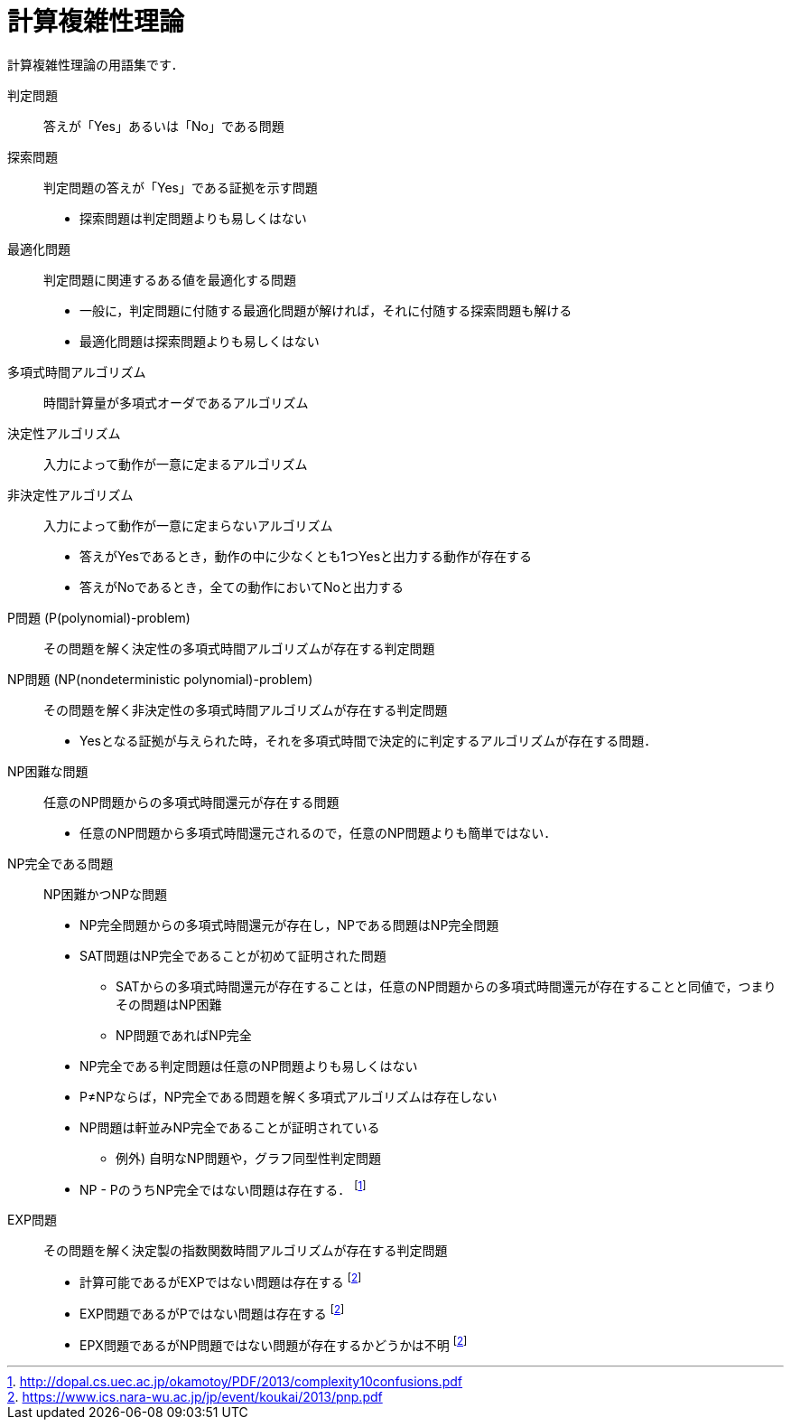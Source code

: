 = 計算複雑性理論
:description: 計算複雑性理論の用語集

計算複雑性理論の用語集です．


判定問題::
答えが「Yes」あるいは「No」である問題

探索問題::
判定問題の答えが「Yes」である証拠を示す問題
* 探索問題は判定問題よりも易しくはない

最適化問題::
判定問題に関連するある値を最適化する問題
* 一般に，判定問題に付随する最適化問題が解ければ，それに付随する探索問題も解ける
* 最適化問題は探索問題よりも易しくはない

多項式時間アルゴリズム::
時間計算量が多項式オーダであるアルゴリズム

決定性アルゴリズム::
入力によって動作が一意に定まるアルゴリズム

非決定性アルゴリズム::
入力によって動作が一意に定まらないアルゴリズム
* 答えがYesであるとき，動作の中に少なくとも1つYesと出力する動作が存在する
* 答えがNoであるとき，全ての動作においてNoと出力する

P問題 (P(polynomial)-problem)::
その問題を解く決定性の多項式時間アルゴリズムが存在する判定問題

NP問題 (NP(nondeterministic polynomial)-problem)::
その問題を解く非決定性の多項式時間アルゴリズムが存在する判定問題
* Yesとなる証拠が与えられた時，それを多項式時間で決定的に判定するアルゴリズムが存在する問題．

NP困難な問題::
任意のNP問題からの多項式時間還元が存在する問題
* 任意のNP問題から多項式時間還元されるので，任意のNP問題よりも簡単ではない．

NP完全である問題::
NP困難かつNPな問題
* NP完全問題からの多項式時間還元が存在し，NPである問題はNP完全問題
* SAT問題はNP完全であることが初めて証明された問題
** SATからの多項式時間還元が存在することは，任意のNP問題からの多項式時間還元が存在することと同値で，つまりその問題はNP困難
** NP問題であればNP完全
* NP完全である判定問題は任意のNP問題よりも易しくはない
* P≠NPならば，NP完全である問題を解く多項式アルゴリズムは存在しない
* NP問題は軒並みNP完全であることが証明されている
** 例外) 自明なNP問題や，グラフ同型性判定問題
* NP - PのうちNP完全ではない問題は存在する． footnote:gokai[http://dopal.cs.uec.ac.jp/okamotoy/PDF/2013/complexity10confusions.pdf]

EXP問題::
その問題を解く決定製の指数関数時間アルゴリズムが存在する判定問題
* 計算可能であるがEXPではない問題は存在する footnote:pnp[https://www.ics.nara-wu.ac.jp/jp/event/koukai/2013/pnp.pdf]
* EXP問題であるがPではない問題は存在する footnote:pnp[]
* EPX問題であるがNP問題ではない問題が存在するかどうかは不明 footnote:pnp[]


